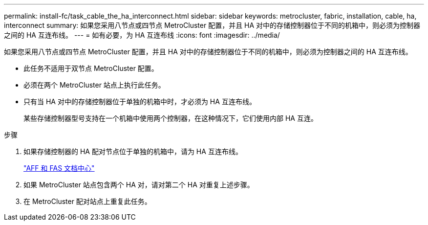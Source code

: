---
permalink: install-fc/task_cable_the_ha_interconnect.html 
sidebar: sidebar 
keywords: metrocluster, fabric, installation, cable, ha, interconnect 
summary: 如果您采用八节点或四节点 MetroCluster 配置，并且 HA 对中的存储控制器位于不同的机箱中，则必须为控制器之间的 HA 互连布线。 
---
= 如有必要，为 HA 互连布线
:icons: font
:imagesdir: ../media/


[role="lead"]
如果您采用八节点或四节点 MetroCluster 配置，并且 HA 对中的存储控制器位于不同的机箱中，则必须为控制器之间的 HA 互连布线。

* 此任务不适用于双节点 MetroCluster 配置。
* 必须在两个 MetroCluster 站点上执行此任务。
* 只有当 HA 对中的存储控制器位于单独的机箱中时，才必须为 HA 互连布线。
+
某些存储控制器型号支持在一个机箱中使用两个控制器，在这种情况下，它们使用内部 HA 互连。



.步骤
. 如果存储控制器的 HA 配对节点位于单独的机箱中，请为 HA 互连布线。
+
https://docs.netapp.com/platstor/index.jsp["AFF 和 FAS 文档中心"]

. 如果 MetroCluster 站点包含两个 HA 对，请对第二个 HA 对重复上述步骤。
. 在 MetroCluster 配对站点上重复此任务。

